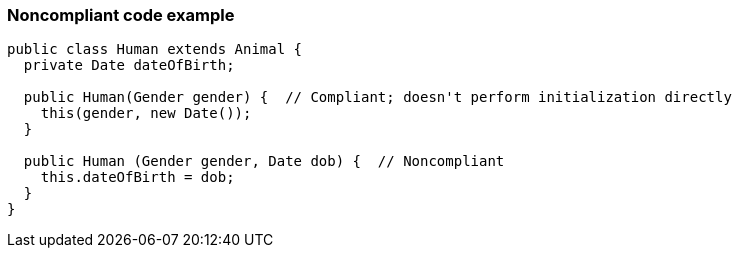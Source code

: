 === Noncompliant code example

[source,text]
----
public class Human extends Animal {
  private Date dateOfBirth;

  public Human(Gender gender) {  // Compliant; doesn't perform initialization directly
    this(gender, new Date());
  }

  public Human (Gender gender, Date dob) {  // Noncompliant
    this.dateOfBirth = dob;
  }
}
----
